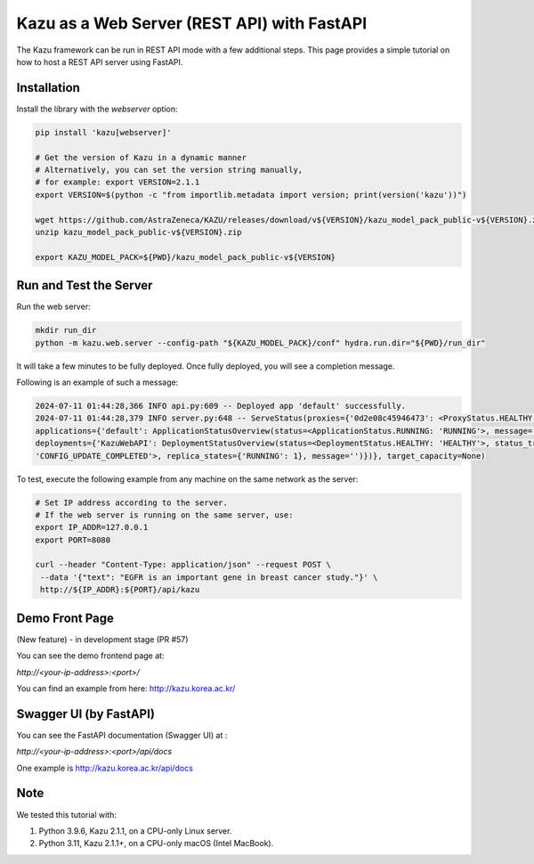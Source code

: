 Kazu as a Web Server (REST API) with FastAPI
============================================

The Kazu framework can be run in REST API mode with a few additional steps. This page provides a simple tutorial on how to host a REST API server using FastAPI.

Installation
------------


Install the library with the `webserver` option:

.. code-block:: bash

    pip install 'kazu[webserver]'

    # Get the version of Kazu in a dynamic manner
    # Alternatively, you can set the version string manually,
    # for example: export VERSION=2.1.1
    export VERSION=$(python -c "from importlib.metadata import version; print(version('kazu'))")

    wget https://github.com/AstraZeneca/KAZU/releases/download/v${VERSION}/kazu_model_pack_public-v${VERSION}.zip
    unzip kazu_model_pack_public-v${VERSION}.zip

    export KAZU_MODEL_PACK=${PWD}/kazu_model_pack_public-v${VERSION}

Run and Test the Server
-----------------------

Run the web server:

.. code-block:: bash

    mkdir run_dir
    python -m kazu.web.server --config-path "${KAZU_MODEL_PACK}/conf" hydra.run.dir="${PWD}/run_dir"

It will take a few minutes to be fully deployed. Once fully deployed, you will see a completion message.

Following is an example of such a message:

.. code-block:: bash

    2024-07-11 01:44:28,366 INFO api.py:609 -- Deployed app 'default' successfully.
    2024-07-11 01:44:28,379 INFO server.py:648 -- ServeStatus(proxies={'0d2e08c45946473': <ProxyStatus.HEALTHY: 'HEALTHY'>},
    applications={'default': ApplicationStatusOverview(status=<ApplicationStatus.RUNNING: 'RUNNING'>, message='', last_deployed_time_s=172067695.0692,
    deployments={'KazuWebAPI': DeploymentStatusOverview(status=<DeploymentStatus.HEALTHY: 'HEALTHY'>, status_trigger=<DeploymentStatusTrigger.CONFIG_UPDATE_COMPLETED:
    'CONFIG_UPDATE_COMPLETED'>, replica_states={'RUNNING': 1}, message='')})}, target_capacity=None)


To test, execute the following example from any machine on the same network as the server:

.. code-block:: bash

    # Set IP address according to the server.
    # If the web server is running on the same server, use:
    export IP_ADDR=127.0.0.1
    export PORT=8080

    curl --header "Content-Type: application/json" --request POST \
     --data '{"text": "EGFR is an important gene in breast cancer study."}' \
     http://${IP_ADDR}:${PORT}/api/kazu

Demo Front Page
---------------

(New feature) - in development stage (PR #57)

You can see the demo frontend page at:

`http://<your-ip-address>:<port>/`

You can find an example from here: http://kazu.korea.ac.kr/


Swagger UI (by FastAPI)
----------------------------

You can see the FastAPI documentation (Swagger UI) at :

`http://<your-ip-address>:<port>/api/docs`

One example is http://kazu.korea.ac.kr/api/docs


Note
----

We tested this tutorial with:

1. Python 3.9.6, Kazu 2.1.1, on a CPU-only Linux server.
2. Python 3.11, Kazu 2.1.1+, on a CPU-only macOS (Intel MacBook).
